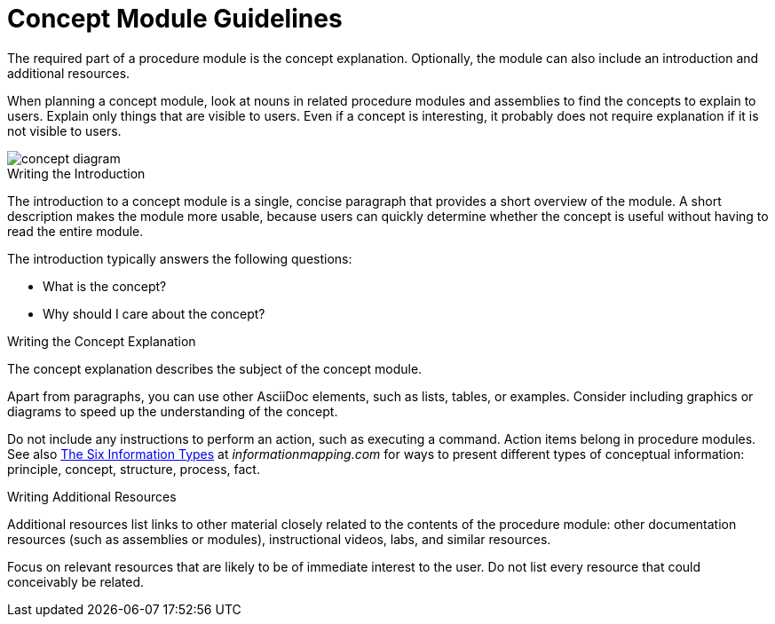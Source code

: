 [[concept-module-guidelines]]
= Concept Module Guidelines

The required part of a procedure module is the concept explanation. Optionally, the module can also include an introduction and additional resources.

When planning a concept module, look at nouns in related procedure modules and assemblies to find the concepts to explain to users. Explain only things that are visible to users. Even if a concept is interesting, it probably does not require explanation if it is not visible to users.

image::concept-diagram.png[]

[id='concept-writing-the-introduction']
.Writing the Introduction

The introduction to a concept module is a single, concise paragraph that provides a short overview of the module. A short description makes the module more usable, because users can quickly determine whether the concept is useful without having to read the entire module.

The introduction typically answers the following questions:

* What is the concept?
* Why should I care about the concept?

[id='concept-writing-the-concept-explanation']
.Writing the Concept Explanation

The concept explanation describes the subject of the concept module.

Apart from paragraphs, you can use other AsciiDoc elements, such as lists, tables, or examples. Consider including graphics or diagrams to speed up the understanding of the concept.

Do not include any instructions to perform an action, such as executing a command. Action items belong in procedure modules. See also link:http://www.informationmapping.com/fspro2013-tutorial/infotypes/infotype2.html[The Six Information Types] at _informationmapping.com_ for ways to present different types of conceptual information: principle, concept, structure, process, fact.

.Writing Additional Resources

Additional resources list links to other material closely related to the contents of the procedure module: other documentation resources (such as assemblies or modules), instructional videos, labs, and similar resources.

Focus on relevant resources that are likely to be of immediate interest to the user. Do not list every resource that could conceivably be related.
